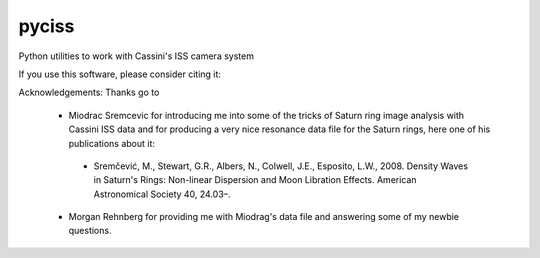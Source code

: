pyciss
======


Python utilities to work with Cassini's ISS camera system

If you use this software, please consider citing it:

.. image:: https://zenodo.org/badge/15486/michaelaye/pyciss.svg
   :target: https://zenodo.org/badge/latestdoi/15486/michaelaye/pyciss


Acknowledgements:
Thanks go to
 * Miodrac Sremcevic for introducing me into some of the tricks of Saturn ring image analysis with Cassini ISS data and for producing a very nice resonance data file for the Saturn rings, here one of his publications about it:
  * Sremčević, M., Stewart, G.R., Albers, N., Colwell, J.E., Esposito, L.W., 2008. Density Waves in Saturn's Rings: Non-linear Dispersion and Moon Libration Effects. American Astronomical Society 40, 24.03–.
 * Morgan Rehnberg for providing me with Miodrag's data file and answering some of my newbie questions.
